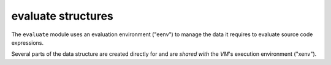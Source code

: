 .. idio:currentmodule:: evaluate

evaluate structures
-------------------

The ``evaluate`` module uses an evaluation environment ("eenv") to
manage the data it requires to evaluate source code expressions.

Several parts of the data structure are created directly for and are
*shared with* the *VM*'s execution environment ("xenv").
